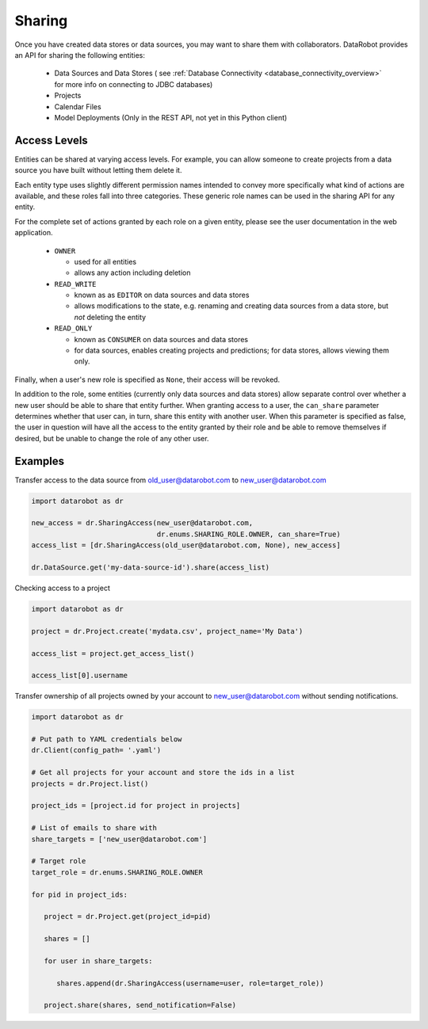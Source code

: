 .. _sharing:

Sharing
=======

Once you have created data stores or data sources, you may want to share them with collaborators.
DataRobot provides an API for sharing the following entities:

  - Data Sources and Data Stores ( see :ref:`Database Connectivity <database_connectivity_overview>` for more info on connecting to JDBC databases)
  - Projects
  - Calendar Files
  - Model Deployments (Only in the REST API, not yet in this Python client)

Access Levels
-------------

Entities can be shared at varying access levels. For example, you can allow someone to
create projects from a data source you have built without letting them delete it.

Each entity type uses slightly different permission names intended to convey more specifically what
kind of actions are available, and these roles fall into three categories. These generic role names
can be used in the sharing API for any entity.

For the complete set of actions granted by each role on a given entity, please see the user documentation in the web application.

  - ``OWNER``

    - used for all entities
    - allows any action including deletion

  - ``READ_WRITE``

    - known as as ``EDITOR`` on data sources and data stores
    - allows modifications to the state, e.g. renaming and creating data sources from a data store, but *not* deleting the entity

  - ``READ_ONLY``

    - known as ``CONSUMER`` on data sources and data stores
    - for data sources, enables creating projects and predictions; for data stores, allows viewing them only.

Finally, when a user's new role is specified as ``None``, their access will be revoked.

In addition to the role, some entities (currently only data sources and data stores) allow
separate control over whether a new user should be able to share that entity further. When granting access to a user,
the ``can_share`` parameter determines whether that user can, in turn, share this entity with another user.
When this parameter is specified as false, the user in question will have all the access to the entity granted by their
role and be able to remove themselves if desired, but be unable to change the role of any other user.

Examples
--------

Transfer access to the data source from old_user@datarobot.com to new_user@datarobot.com

.. code-block:: python

   import datarobot as dr

   new_access = dr.SharingAccess(new_user@datarobot.com,
                                 dr.enums.SHARING_ROLE.OWNER, can_share=True)
   access_list = [dr.SharingAccess(old_user@datarobot.com, None), new_access]

   dr.DataSource.get('my-data-source-id').share(access_list)


Checking access to a project

.. code-block:: python

   import datarobot as dr

   project = dr.Project.create('mydata.csv', project_name='My Data')

   access_list = project.get_access_list()

   access_list[0].username

Transfer ownership of all projects owned by your account to new_user@datarobot.com without sending notifications.

.. code-block:: python

   import datarobot as dr

   # Put path to YAML credentials below
   dr.Client(config_path= '.yaml')

   # Get all projects for your account and store the ids in a list
   projects = dr.Project.list()

   project_ids = [project.id for project in projects]

   # List of emails to share with
   share_targets = ['new_user@datarobot.com']

   # Target role
   target_role = dr.enums.SHARING_ROLE.OWNER

   for pid in project_ids:

      project = dr.Project.get(project_id=pid)

      shares = []

      for user in share_targets:

         shares.append(dr.SharingAccess(username=user, role=target_role))

      project.share(shares, send_notification=False)
